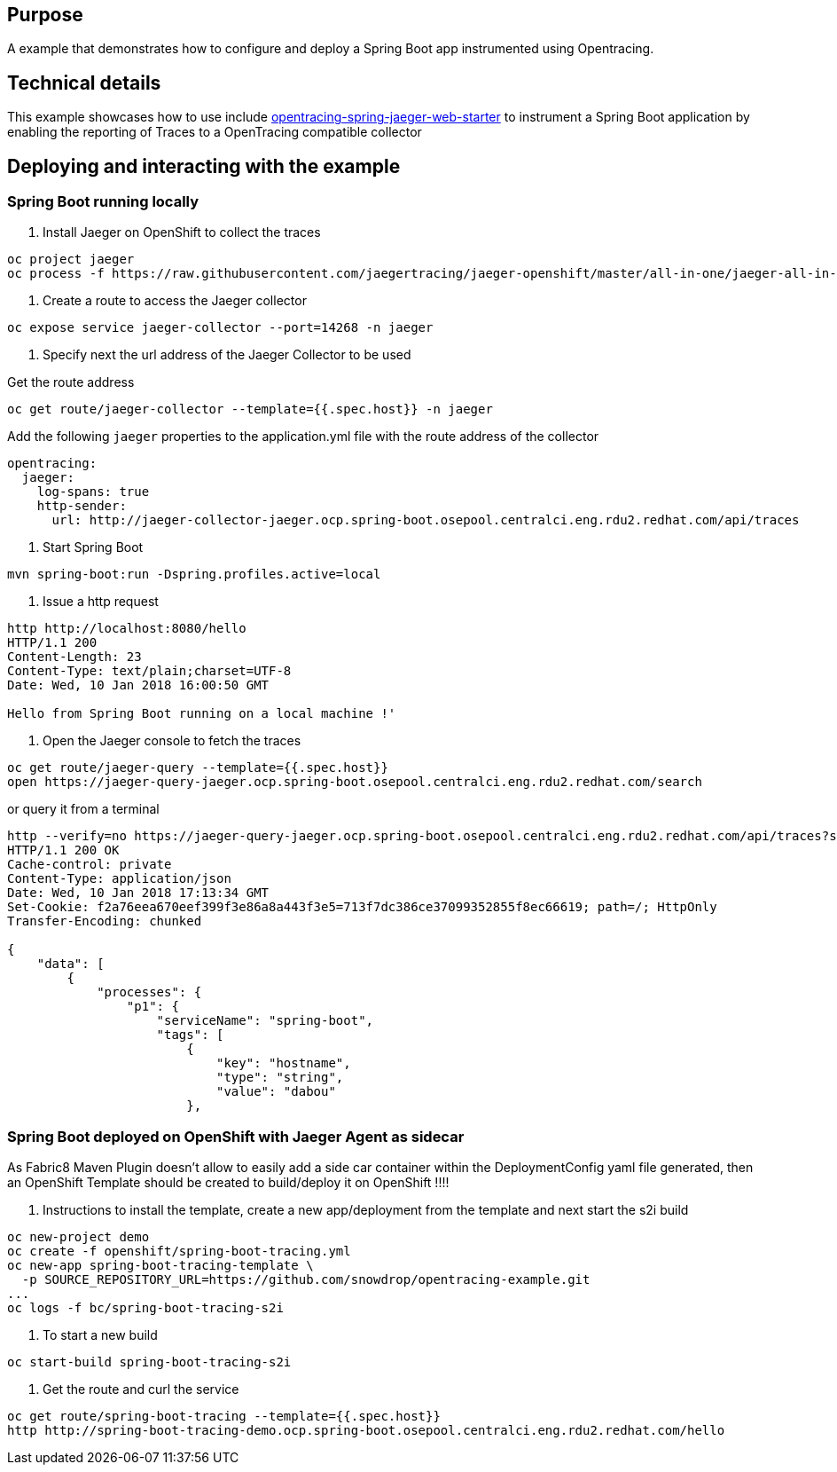== Purpose

A example that demonstrates how to configure and deploy a Spring Boot app instrumented using Opentracing.

== Technical details

This example showcases how to use include link:https://github.com/opentracing-contrib/java-spring-jaeger[opentracing-spring-jaeger-web-starter]
to instrument a Spring Boot application by enabling the reporting of Traces to a OpenTracing compatible collector

== Deploying and interacting with the example

=== Spring Boot running locally

1. Install Jaeger on OpenShift to collect the traces

[source,bash]
----
oc project jaeger
oc process -f https://raw.githubusercontent.com/jaegertracing/jaeger-openshift/master/all-in-one/jaeger-all-in-one-template.yml | oc create -f -
----

2. Create a route to access the Jaeger collector

[source,bash]
----
oc expose service jaeger-collector --port=14268 -n jaeger
----

3. Specify next the url address of the Jaeger Collector to be used

Get the route address

[source,bash]
----
oc get route/jaeger-collector --template={{.spec.host}} -n jaeger
----

Add the following `jaeger` properties to the application.yml file with the route address of the collector

[source,yaml]
----
opentracing:
  jaeger:
    log-spans: true
    http-sender:
      url: http://jaeger-collector-jaeger.ocp.spring-boot.osepool.centralci.eng.rdu2.redhat.com/api/traces
----

4. Start Spring Boot

[source,bash]
----
mvn spring-boot:run -Dspring.profiles.active=local
----

5. Issue a http request

[source,bash]
----
http http://localhost:8080/hello
HTTP/1.1 200
Content-Length: 23
Content-Type: text/plain;charset=UTF-8
Date: Wed, 10 Jan 2018 16:00:50 GMT

Hello from Spring Boot running on a local machine !'
----

6. Open the Jaeger console to fetch the traces

[source,bash]
----
oc get route/jaeger-query --template={{.spec.host}}
open https://jaeger-query-jaeger.ocp.spring-boot.osepool.centralci.eng.rdu2.redhat.com/search
----

or query it from a terminal

[source,bash]
----
http --verify=no https://jaeger-query-jaeger.ocp.spring-boot.osepool.centralci.eng.rdu2.redhat.com/api/traces?service=spring-boot
HTTP/1.1 200 OK
Cache-control: private
Content-Type: application/json
Date: Wed, 10 Jan 2018 17:13:34 GMT
Set-Cookie: f2a76eea670eef399f3e86a8a443f3e5=713f7dc386ce37099352855f8ec66619; path=/; HttpOnly
Transfer-Encoding: chunked

{
    "data": [
        {
            "processes": {
                "p1": {
                    "serviceName": "spring-boot",
                    "tags": [
                        {
                            "key": "hostname",
                            "type": "string",
                            "value": "dabou"
                        },

----

=== Spring Boot deployed on OpenShift with Jaeger Agent as sidecar

As Fabric8 Maven Plugin doesn't allow to easily add a side car container within the DeploymentConfig yaml file generated, then an OpenShift Template should be created
to build/deploy it on OpenShift !!!!

1. Instructions to install the template, create a new app/deployment from the template and next start the s2i build

[source,bash]
----
oc new-project demo
oc create -f openshift/spring-boot-tracing.yml
oc new-app spring-boot-tracing-template \
  -p SOURCE_REPOSITORY_URL=https://github.com/snowdrop/opentracing-example.git
...
oc logs -f bc/spring-boot-tracing-s2i
----

2. To start a new build

[source,bash]
----
oc start-build spring-boot-tracing-s2i
----

3. Get the route and curl the service

[source,bash]
----
oc get route/spring-boot-tracing --template={{.spec.host}}
http http://spring-boot-tracing-demo.ocp.spring-boot.osepool.centralci.eng.rdu2.redhat.com/hello
----
